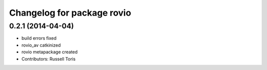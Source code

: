 ^^^^^^^^^^^^^^^^^^^^^^^^^^^
Changelog for package rovio
^^^^^^^^^^^^^^^^^^^^^^^^^^^

0.2.1 (2014-04-04)
------------------
* build errors fixed
* rovio_av catkinized
* rovio metapackage created
* Contributors: Russell Toris
